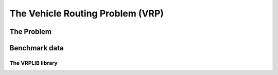 ..  _vrp_vrp:

The Vehicle Routing Problem (VRP)
==================================

..  only:: draft

    What is the VRP?

The Problem
-------------------------------

..  only:: draft

    Given a graph :math:`G=(V,E)` and pairwise distances between nodes, the TSP consists in finding the shortest 
    possible path that visits each node exactly once and returns to the starting node. You can think about a  
    salesman that must visit several cities and come back to his hometown, hence the name the problem.

    The cost we want to minimize is the sum of the distances along the path. Although there is a special vertex called 
    the *depot* from which the tour starts and ends, we are really concerned with the overall cost of the tour, i.e. the 
    we could start and end the tour at every node without changing the objective cost of the tour.

    Below you can find a picture of a solution of the TSP with 280 cities (``a280``) in the section :ref:`section_visualization_epix_tsp`.


Benchmark data
-----------------

The VRPLIB library
^^^^^^^^^^^^^^^^^^^

..  only:: draft 

    http://www.or.deis.unibo.it/research_pages/ORinstances/VRPLIB/VRPLIB.html
    
    http://neo.lcc.uma.es/vrp/
    
    https://sites.google.com/site/vrphlibrary/

..  raw:: html
    
    <br><br><br><br><br><br><br><br><br><br><br><br><br><br><br><br><br><br><br><br><br><br><br><br><br><br><br>
    <br><br><br><br><br><br><br><br><br><br><br><br><br><br><br><br><br><br><br><br><br><br><br><br><br><br><br>

